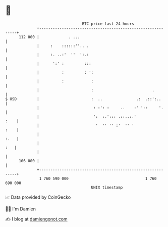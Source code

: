 * 👋

#+begin_example
                                     BTC price last 24 hours                    
                 +------------------------------------------------------------+ 
         112 000 |             . ...                                          | 
                 |     :    ::::::''.. .                                      | 
                 |     :. ..:'  ''  ':.:                                      | 
                 |      ':' :         :::                                     | 
                 |          :         : ':                                    | 
                 |          :            :                                    | 
                 |                       :                          .         | 
   $ USD         |                       :  ..               .:  .::':..      | 
                 |                        : :': :     ..    :' '::     '.     | 
                 |                        ':  :.'::: .::..:.'            :    | 
                 |                         '  '' '' :'  '' '             :    | 
                 |                                                       :.   | 
                 |                                                        :   | 
                 |                                                            | 
         106 000 |                                                            | 
                 +------------------------------------------------------------+ 
                  1 760 590 000                                  1 760 690 000  
                                         UNIX timestamp                         
#+end_example
📈 Data provided by CoinGecko

🧑‍💻 I'm Damien

✍️ I blog at [[https://www.damiengonot.com][damiengonot.com]]

